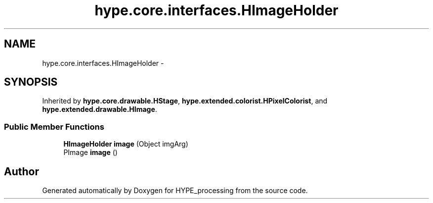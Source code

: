.TH "hype.core.interfaces.HImageHolder" 3 "Wed Jun 19 2013" "HYPE_processing" \" -*- nroff -*-
.ad l
.nh
.SH NAME
hype.core.interfaces.HImageHolder \- 
.SH SYNOPSIS
.br
.PP
.PP
Inherited by \fBhype\&.core\&.drawable\&.HStage\fP, \fBhype\&.extended\&.colorist\&.HPixelColorist\fP, and \fBhype\&.extended\&.drawable\&.HImage\fP\&.
.SS "Public Member Functions"

.in +1c
.ti -1c
.RI "\fBHImageHolder\fP \fBimage\fP (Object imgArg)"
.br
.ti -1c
.RI "PImage \fBimage\fP ()"
.br
.in -1c

.SH "Author"
.PP 
Generated automatically by Doxygen for HYPE_processing from the source code\&.
